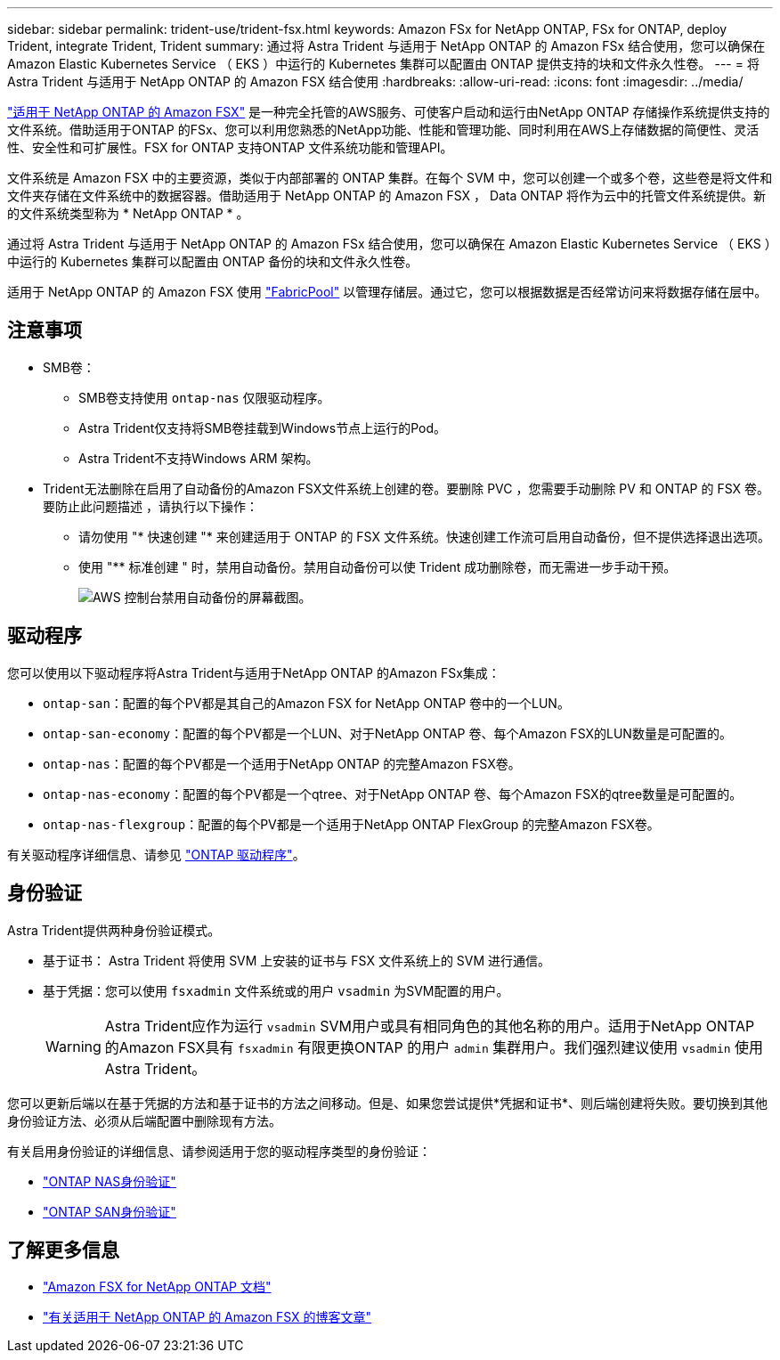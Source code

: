 ---
sidebar: sidebar 
permalink: trident-use/trident-fsx.html 
keywords: Amazon FSx for NetApp ONTAP, FSx for ONTAP, deploy Trident, integrate Trident, Trident 
summary: 通过将 Astra Trident 与适用于 NetApp ONTAP 的 Amazon FSx 结合使用，您可以确保在 Amazon Elastic Kubernetes Service （ EKS ）中运行的 Kubernetes 集群可以配置由 ONTAP 提供支持的块和文件永久性卷。 
---
= 将 Astra Trident 与适用于 NetApp ONTAP 的 Amazon FSX 结合使用
:hardbreaks:
:allow-uri-read: 
:icons: font
:imagesdir: ../media/


[role="lead"]
https://docs.aws.amazon.com/fsx/latest/ONTAPGuide/what-is-fsx-ontap.html["适用于 NetApp ONTAP 的 Amazon FSX"^] 是一种完全托管的AWS服务、可使客户启动和运行由NetApp ONTAP 存储操作系统提供支持的文件系统。借助适用于ONTAP 的FSx、您可以利用您熟悉的NetApp功能、性能和管理功能、同时利用在AWS上存储数据的简便性、灵活性、安全性和可扩展性。FSX for ONTAP 支持ONTAP 文件系统功能和管理API。

文件系统是 Amazon FSX 中的主要资源，类似于内部部署的 ONTAP 集群。在每个 SVM 中，您可以创建一个或多个卷，这些卷是将文件和文件夹存储在文件系统中的数据容器。借助适用于 NetApp ONTAP 的 Amazon FSX ， Data ONTAP 将作为云中的托管文件系统提供。新的文件系统类型称为 * NetApp ONTAP * 。

通过将 Astra Trident 与适用于 NetApp ONTAP 的 Amazon FSx 结合使用，您可以确保在 Amazon Elastic Kubernetes Service （ EKS ）中运行的 Kubernetes 集群可以配置由 ONTAP 备份的块和文件永久性卷。

适用于 NetApp ONTAP 的 Amazon FSX 使用 https://docs.netapp.com/ontap-9/topic/com.netapp.doc.dot-mgng-stor-tier-fp/GUID-5A78F93F-7539-4840-AB0B-4A6E3252CF84.html["FabricPool"^] 以管理存储层。通过它，您可以根据数据是否经常访问来将数据存储在层中。



== 注意事项

* SMB卷：
+
** SMB卷支持使用 `ontap-nas` 仅限驱动程序。
** Astra Trident仅支持将SMB卷挂载到Windows节点上运行的Pod。
** Astra Trident不支持Windows ARM 架构。


* Trident无法删除在启用了自动备份的Amazon FSX文件系统上创建的卷。要删除 PVC ，您需要手动删除 PV 和 ONTAP 的 FSX 卷。要防止此问题描述 ，请执行以下操作：
+
** 请勿使用 "* 快速创建 "* 来创建适用于 ONTAP 的 FSX 文件系统。快速创建工作流可启用自动备份，但不提供选择退出选项。
** 使用 "** 标准创建 " 时，禁用自动备份。禁用自动备份可以使 Trident 成功删除卷，而无需进一步手动干预。
+
image:screenshot-fsx-backup-disable.png["AWS 控制台禁用自动备份的屏幕截图。"]







== 驱动程序

您可以使用以下驱动程序将Astra Trident与适用于NetApp ONTAP 的Amazon FSx集成：

* `ontap-san`：配置的每个PV都是其自己的Amazon FSX for NetApp ONTAP 卷中的一个LUN。
* `ontap-san-economy`：配置的每个PV都是一个LUN、对于NetApp ONTAP 卷、每个Amazon FSX的LUN数量是可配置的。
* `ontap-nas`：配置的每个PV都是一个适用于NetApp ONTAP 的完整Amazon FSX卷。
* `ontap-nas-economy`：配置的每个PV都是一个qtree、对于NetApp ONTAP 卷、每个Amazon FSX的qtree数量是可配置的。
* `ontap-nas-flexgroup`：配置的每个PV都是一个适用于NetApp ONTAP FlexGroup 的完整Amazon FSX卷。


有关驱动程序详细信息、请参见 link:../trident-concepts/ontap-drivers.html["ONTAP 驱动程序"]。



== 身份验证

Astra Trident提供两种身份验证模式。

* 基于证书： Astra Trident 将使用 SVM 上安装的证书与 FSX 文件系统上的 SVM 进行通信。
* 基于凭据：您可以使用 `fsxadmin` 文件系统或的用户 `vsadmin` 为SVM配置的用户。
+

WARNING: Astra Trident应作为运行 `vsadmin` SVM用户或具有相同角色的其他名称的用户。适用于NetApp ONTAP 的Amazon FSX具有 `fsxadmin` 有限更换ONTAP 的用户 `admin` 集群用户。我们强烈建议使用 `vsadmin` 使用Astra Trident。



您可以更新后端以在基于凭据的方法和基于证书的方法之间移动。但是、如果您尝试提供*凭据和证书*、则后端创建将失败。要切换到其他身份验证方法、必须从后端配置中删除现有方法。

有关启用身份验证的详细信息、请参阅适用于您的驱动程序类型的身份验证：

* link:ontap-nas-prep.html["ONTAP NAS身份验证"]
* link:ontap-san-prep.html["ONTAP SAN身份验证"]




== 了解更多信息

* https://docs.aws.amazon.com/fsx/latest/ONTAPGuide/what-is-fsx-ontap.html["Amazon FSX for NetApp ONTAP 文档"^]
* https://www.netapp.com/blog/amazon-fsx-for-netapp-ontap/["有关适用于 NetApp ONTAP 的 Amazon FSX 的博客文章"^]

